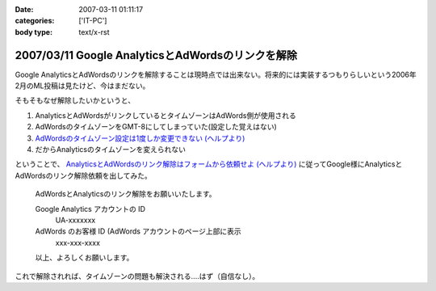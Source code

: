 :date: 2007-03-11 01:11:17
:categories: ['IT-PC']
:body type: text/x-rst

==================================================
2007/03/11 Google AnalyticsとAdWordsのリンクを解除
==================================================

Google AnalyticsとAdWordsのリンクを解除することは現時点では出来ない。将来的には実装するつもりらしいという2006年2月のML投稿は見たけど、今はまだない。

そもそもなぜ解除したいかというと、

1. AnalyticsとAdWordsがリンクしているとタイムゾーンはAdWords側が使用される
2. AdWordsのタイムゾーンをGMT-8にしてしまっていた(設定した覚えはない)
3. `AdWordsのタイムゾーン設定は1度しか変更できない (ヘルプより)`_
4. だからAnalyticsのタイムゾーンを変えられない

ということで、 `AnalyticsとAdWordsのリンク解除はフォームから依頼せよ (ヘルプより)`_ に従ってGoogle様にAnalyticsとAdWordsのリンク解除依頼を出してみた。

.. Epigraph::

  AdWordsとAnalyticsのリンク解除をお願いいたします。
  
  Google Analytics アカウントの ID
    UA-xxxxxxx
  
  AdWords のお客様 ID (AdWords アカウントのページ上部に表示
    xxx-xxx-xxxx
  
  以上、よろしくお願いします。


これで解除されれば、タイムゾーンの問題も解決される‥‥はず（自信なし）。


.. _`AdWordsのタイムゾーン設定は1度しか変更できない (ヘルプより)`: https://adwords.google.com/support/bin/answer.py?answer=32346&query=time+zone&topic=&type=f
.. _`AnalyticsとAdWordsのリンク解除はフォームから依頼せよ (ヘルプより)`: http://www.google.co.jp/support/analytics/bin/answer.py?answer=30322&ctx=sibling



.. :extend type: text/html
.. :extend:

